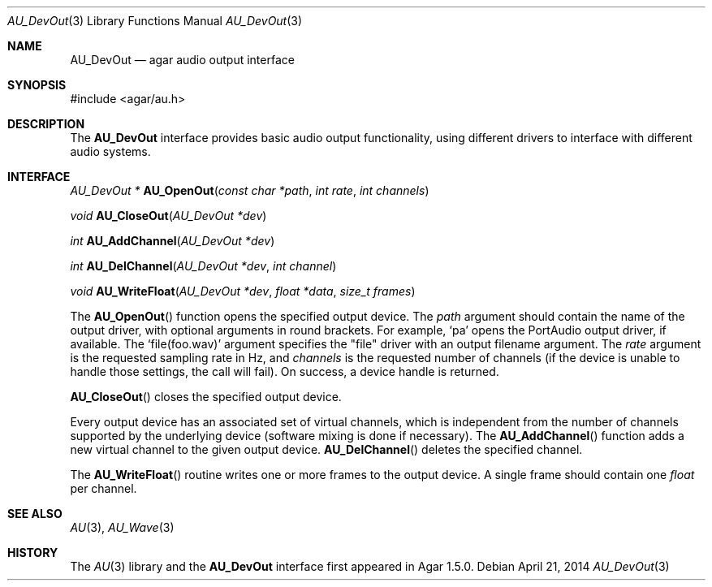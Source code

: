 .\"
.\" Copyright (c) 2014 Hypertriton, Inc. <http://hypertriton.com/>
.\" All rights reserved.
.\"
.\" Redistribution and use in source and binary forms, with or without
.\" modification, are permitted provided that the following conditions
.\" are met:
.\" 1. Redistributions of source code must retain the above copyright
.\"    notice, this list of conditions and the following disclaimer.
.\" 2. Redistributions in binary form must reproduce the above copyright
.\"    notice, this list of conditions and the following disclaimer in the
.\"    documentation and/or other materials provided with the distribution.
.\" 
.\" THIS SOFTWARE IS PROVIDED BY THE AUTHOR ``AS IS'' AND ANY EXPRESS OR
.\" IMPLIED WARRANTIES, INCLUDING, BUT NOT LIMITED TO, THE IMPLIED
.\" WARRANTIES OF MERCHANTABILITY AND FITNESS FOR A PARTICULAR PURPOSE
.\" ARE DISCLAIMED. IN NO EVENT SHALL THE AUTHOR BE LIABLE FOR ANY DIRECT,
.\" INDIRECT, INCIDENTAL, SPECIAL, EXEMPLARY, OR CONSEQUENTIAL DAMAGES
.\" (INCLUDING BUT NOT LIMITED TO, PROCUREMENT OF SUBSTITUTE GOODS OR
.\" SERVICES; LOSS OF USE, DATA, OR PROFITS; OR BUSINESS INTERRUPTION)
.\" HOWEVER CAUSED AND ON ANY THEORY OF LIABILITY, WHETHER IN CONTRACT,
.\" STRICT LIABILITY, OR TORT (INCLUDING NEGLIGENCE OR OTHERWISE) ARISING
.\" IN ANY WAY OUT OF THE USE OF THIS SOFTWARE EVEN IF ADVISED OF THE
.\" POSSIBILITY OF SUCH DAMAGE.
.\"
.Dd April 21, 2014
.Dt AU_DevOut 3
.Os
.ds vT Agar-AU API Reference
.ds oS Agar-AU 1.0
.Sh NAME
.Nm AU_DevOut
.Nd agar audio output interface
.Sh SYNOPSIS
.Bd -literal
#include <agar/au.h>
.Ed
.Sh DESCRIPTION
The
.Nm
interface provides basic audio output functionality, using different
drivers to interface with different audio systems.
.Sh INTERFACE
.nr nS 1
.Ft "AU_DevOut *"
.Fn AU_OpenOut "const char *path" "int rate" "int channels"
.Pp
.Ft "void"
.Fn AU_CloseOut "AU_DevOut *dev"
.Pp
.Ft "int"
.Fn AU_AddChannel "AU_DevOut *dev"
.Pp
.Ft "int"
.Fn AU_DelChannel "AU_DevOut *dev" "int channel"
.Pp
.Ft "void"
.Fn AU_WriteFloat "AU_DevOut *dev" "float *data" "size_t frames"
.Pp
.nr nS 0
The
.Fn AU_OpenOut
function opens the specified output device.
The
.Fa path
argument should contain the name of the output driver, with optional
arguments in round brackets.
For example,
.Sq pa
opens the PortAudio output driver, if available.
The
.Sq file(foo.wav)
argument specifies the "file" driver with an output filename argument.
The
.Fa rate
argument is the requested sampling rate in Hz, and
.Fa channels
is the requested number of channels (if the device is unable to handle
those settings, the call will fail).
On success, a device handle is returned.
.Pp
.Fn AU_CloseOut
closes the specified output device.
.Pp
Every output device has an associated set of virtual channels, which is
independent from the number of channels supported by the underlying device
(software mixing is done if necessary).
The
.Fn AU_AddChannel
function adds a new virtual channel to the given output device.
.Fn AU_DelChannel
deletes the specified channel.
.Pp
The
.Fn AU_WriteFloat
routine writes one or more frames to the output device.
A single frame should contain one
.Ft float
per channel.
.Sh SEE ALSO
.Xr AU 3 ,
.Xr AU_Wave 3
.Sh HISTORY
The
.Xr AU 3
library and the
.Nm
interface first appeared in Agar 1.5.0.
